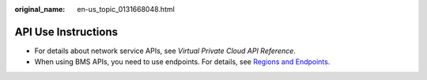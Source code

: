:original_name: en-us_topic_0131668048.html

.. _en-us_topic_0131668048:

API Use Instructions
====================

-  For details about network service APIs, see *Virtual Private Cloud API Reference*.
-  When using BMS APIs, you need to use endpoints. For details, see `Regions and Endpoints <https://docs.otc.t-systems.com/additional/endpoints.html>`__.

